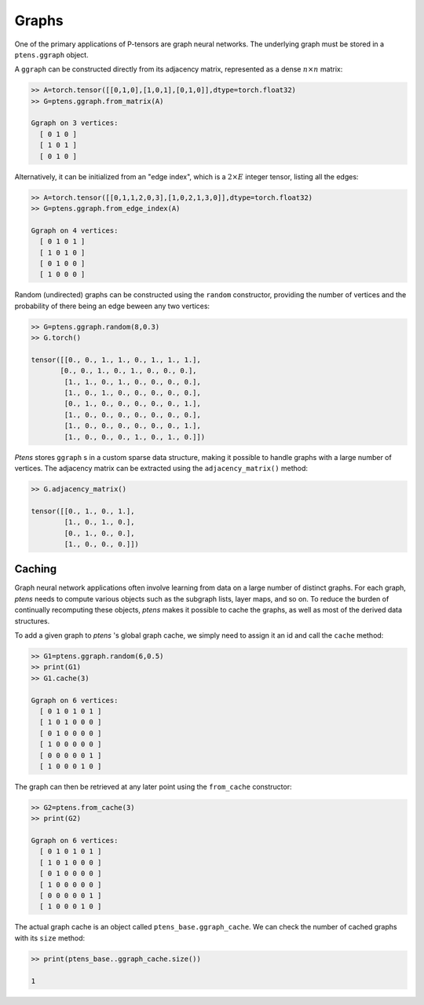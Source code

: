 ******
Graphs
******

One of the primary applications of P-tensors are graph neural 
networks. The underlying graph must be stored in a ``ptens.ggraph`` object. 

A ``ggraph`` can be constructed directly from its adjacency matrix, represented as a dense :math:`n \times n` 
matrix:

.. code-block:: python

 >> A=torch.tensor([[0,1,0],[1,0,1],[0,1,0]],dtype=torch.float32)
 >> G=ptens.ggraph.from_matrix(A)

 Ggraph on 3 vertices:
   [ 0 1 0 ]
   [ 1 0 1 ]
   [ 0 1 0 ]

Alternatively, it can be initialized from an "edge index", which is a :math:`2\times E` integer 
tensor, listing all the edges:

.. code-block:: python

 >> A=torch.tensor([[0,1,1,2,0,3],[1,0,2,1,3,0]],dtype=torch.float32)
 >> G=ptens.ggraph.from_edge_index(A)

 Ggraph on 4 vertices:
   [ 0 1 0 1 ]
   [ 1 0 1 0 ]
   [ 0 1 0 0 ]
   [ 1 0 0 0 ]

Random (undirected) graphs can be constructed using the ``random`` constructor, providing 
the number of vertices and the probability of there being an edge beween any two vertices:

.. code-block:: python

  >> G=ptens.ggraph.random(8,0.3)
  >> G.torch()

  tensor([[0., 0., 1., 1., 0., 1., 1., 1.],
         [0., 0., 1., 0., 1., 0., 0., 0.],
	  [1., 1., 0., 1., 0., 0., 0., 0.],
	  [1., 0., 1., 0., 0., 0., 0., 0.],
	  [0., 1., 0., 0., 0., 0., 0., 1.],
	  [1., 0., 0., 0., 0., 0., 0., 0.],
	  [1., 0., 0., 0., 0., 0., 0., 1.],
	  [1., 0., 0., 0., 1., 0., 1., 0.]])


`Ptens` stores ``ggraph`` s in a custom sparse data structure, making it possible to 
handle graphs with a large number of vertices. 
The adjacency matrix can be extracted using the ``adjacency_matrix()``  method:

.. code-block:: python

 >> G.adjacency_matrix()

 tensor([[0., 1., 0., 1.],
         [1., 0., 1., 0.],
         [0., 1., 0., 0.],
         [1., 0., 0., 0.]])

=======
Caching 
=======

Graph neural network applications often involve learning from data on a large number of distinct graphs. 
For each graph, `ptens` needs to compute various objects such as the subgraph lists, layer maps, and so on. 
To reduce the burden of continually recomputing these objects, `ptens` makes it possible to cache the graphs, 
as well as most of the derived data structures. 

To add a given graph to `ptens` 's global graph cache, we simply need to assign it an id and call 
the ``cache`` method:

.. code-block:: python

 >> G1=ptens.ggraph.random(6,0.5)
 >> print(G1)
 >> G1.cache(3)

 Ggraph on 6 vertices:
   [ 0 1 0 1 0 1 ]
   [ 1 0 1 0 0 0 ]
   [ 0 1 0 0 0 0 ]
   [ 1 0 0 0 0 0 ]
   [ 0 0 0 0 0 1 ]
   [ 1 0 0 0 1 0 ]

The graph can then be retrieved at any later point using the ``from_cache`` constructor:
 
.. code-block:: python

 >> G2=ptens.from_cache(3)
 >> print(G2)

 Ggraph on 6 vertices:
   [ 0 1 0 1 0 1 ]
   [ 1 0 1 0 0 0 ]
   [ 0 1 0 0 0 0 ]
   [ 1 0 0 0 0 0 ]
   [ 0 0 0 0 0 1 ]
   [ 1 0 0 0 1 0 ]

The actual graph cache is an object called ``ptens_base.ggraph_cache``. 
We can check the number of cached graphs with its ``size`` method:

.. code-block:: python

 >> print(ptens_base..ggraph_cache.size())

 1



